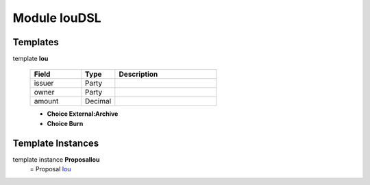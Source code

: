 
.. _module-ioudsl-47944:

Module IouDSL
-------------


Templates
^^^^^^^^^

.. _type-ioudsl-iou-73876:

template **Iou**

  .. list-table::
     :widths: 15 10 30
     :header-rows: 1
  
     * - Field
       - Type
       - Description
     * - issuer
       - Party
       -
     * - owner
       - Party
       -
     * - amount
       - Decimal
       -

  + **Choice External:Archive**
  + **Choice Burn**

Template Instances
^^^^^^^^^^^^^^^^^^

.. _type-ioudsl-proposaliou-92778:

template instance **ProposalIou**
    = Proposal `Iou <type-ioudsl-iou-73876_>`_

